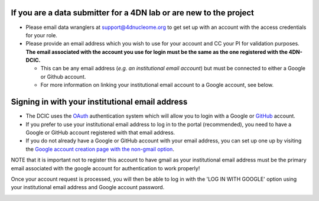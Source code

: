 
If you are a data submitter for a 4DN lab or are new to the project
~~~~~~~~~~~~~~~~~~~~~~~~~~~~~~~~~~~~~~~~~~~~~~~~~~~~~~~~~~~~~~~~~~~


* Please email data wranglers at `support@4dnucleome.org <mailto:support@4dnucleome.org>`_ to get set up with an account with the access credentials for your role.
* Please provide an email address which you wish to use for your account and CC your PI for validation purposes. **The email associated with the account you use for login must be the same as the one registered with the 4DN-DCIC.**

  * This can be any email address (\ *e.g. an institutional email account*\ ) but must be connected to either a Google or Github account.
  * For more information on linking your institutional email account to a Google account, see below.

Signing in with your institutional email address
~~~~~~~~~~~~~~~~~~~~~~~~~~~~~~~~~~~~~~~~~~~~~~~~


* The DCIC uses the `OAuth <https://oauth.net/>`_ authentication system which will allow you to login with a Google or `GitHub <https://github.com>`_ account.
* If you prefer to use your institutional email address to log in to the portal (recommended), you need to have a Google or GitHub account registered with that email address.
* If you do not already have a Google or GitHub account with your email address, you can set up one up by visiting the `Google account creation page with the non-gmail option <https://accounts.google.com/SignUpWithoutGmail>`_.

NOTE that it is important not to register this account to have gmail as your institutional email address must be the primary email associated with the google account for authentication to work properly!

Once your account request is processed, you will then be able to log in with the 'LOG IN WITH GOOGLE' option using your institutional email address and Google account password.


.. image:: /static/img/docs/submitting-metadata/new-google-acct.png
   :target: /static/img/docs/submitting-metadata/new-google-acct.png
   :alt: Embedded fields

